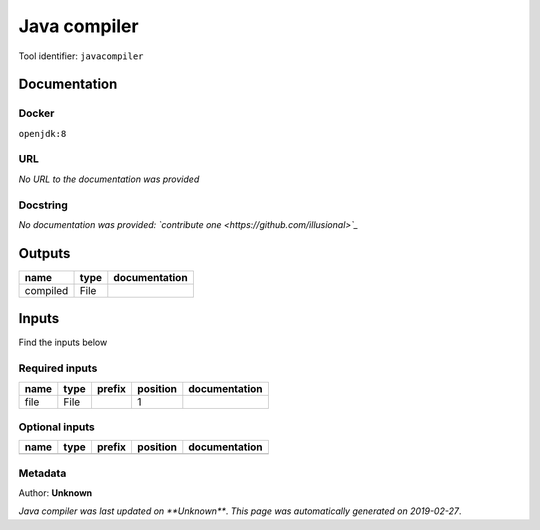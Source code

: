 
Java compiler
============================
Tool identifier: ``javacompiler``

Documentation
-------------

Docker
******
``openjdk:8``

URL
******
*No URL to the documentation was provided*

Docstring
*********
*No documentation was provided: `contribute one <https://github.com/illusional>`_*

Outputs
-------
========  ======  ===============
name      type    documentation
========  ======  ===============
compiled  File
========  ======  ===============

Inputs
------
Find the inputs below

Required inputs
***************

======  ======  ========  ==========  ===============
name    type    prefix      position  documentation
======  ======  ========  ==========  ===============
file    File                       1
======  ======  ========  ==========  ===============

Optional inputs
***************

======  ======  ========  ==========  ===============
name    type    prefix    position    documentation
======  ======  ========  ==========  ===============
======  ======  ========  ==========  ===============


Metadata
********

Author: **Unknown**


*Java compiler was last updated on **Unknown***.
*This page was automatically generated on 2019-02-27*.
